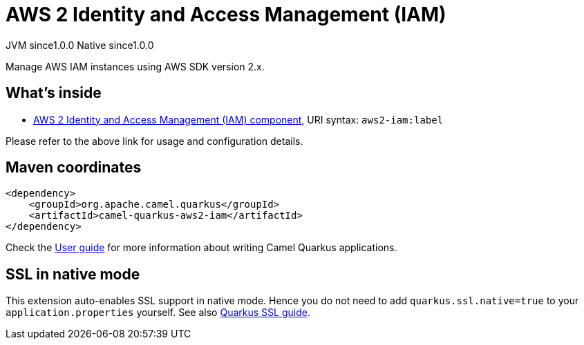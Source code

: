 // Do not edit directly!
// This file was generated by camel-quarkus-maven-plugin:update-extension-doc-page
= AWS 2 Identity and Access Management (IAM)
:page-aliases: extensions/aws2-iam.adoc
:cq-artifact-id: camel-quarkus-aws2-iam
:cq-native-supported: true
:cq-status: Stable
:cq-description: Manage AWS IAM instances using AWS SDK version 2.x.
:cq-deprecated: false
:cq-jvm-since: 1.0.0
:cq-native-since: 1.0.0

[.badges]
[.badge-key]##JVM since##[.badge-supported]##1.0.0## [.badge-key]##Native since##[.badge-supported]##1.0.0##

Manage AWS IAM instances using AWS SDK version 2.x.

== What's inside

* xref:latest@components:ROOT:aws2-iam-component.adoc[AWS 2 Identity and Access Management (IAM) component], URI syntax: `aws2-iam:label`

Please refer to the above link for usage and configuration details.

== Maven coordinates

[source,xml]
----
<dependency>
    <groupId>org.apache.camel.quarkus</groupId>
    <artifactId>camel-quarkus-aws2-iam</artifactId>
</dependency>
----

Check the xref:user-guide/index.adoc[User guide] for more information about writing Camel Quarkus applications.

== SSL in native mode

This extension auto-enables SSL support in native mode. Hence you do not need to add
`quarkus.ssl.native=true` to your `application.properties` yourself. See also
https://quarkus.io/guides/native-and-ssl[Quarkus SSL guide].
